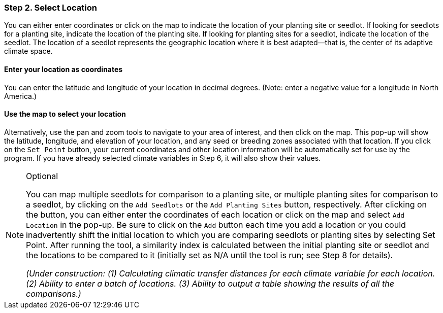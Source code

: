 === Step 2. Select Location

You can either enter coordinates or click on the map to indicate the location of your planting site or seedlot. If
looking for seedlots for a planting site, indicate the location of the planting site. If looking for planting sites for
a seedlot, indicate the location of the seedlot. The location of a seedlot represents the geographic location where it
is best adapted--that is, the center of its adaptive climate space.

==== Enter your location as coordinates

You can enter the latitude and longitude of your location in decimal degrees. (Note: enter a negative value for a
longitude in North America.)

==== Use the map to select your location

Alternatively, use the pan and zoom tools to navigate to your area of interest, and then click on the map. This pop-up
will show the latitude, longitude, and elevation of your location, and any seed or breeding zones associated with that
location. If you click on the `Set Point` button, your current coordinates and other location information will be
automatically set for use by the program. If you have already selected climate variables in Step 6, it will also show
their values.

.Optional
[NOTE]
====
You can map multiple seedlots for comparison to a planting site, or multiple planting sites for comparison to a
seedlot, by clicking on the `Add Seedlots` or the `Add Planting Sites` button, respectively. After clicking on the
button, you can either enter the coordinates of each location or click on the map and select `Add Location` in the
pop-up. Be sure to click on the `Add` button each time you add a location or you could inadvertently shift the initial
location to which you are comparing seedlots or planting sites by selecting Set Point. After running the tool, a
similarity index is calculated between the initial planting site or seedlot and the locations to be compared to it
(initially set as N/A until the tool is run; see Step 8 for details).

_(Under construction: (1) Calculating climatic transfer distances for each climate variable for each location. (2)
Ability to enter a batch of locations. (3) Ability to output a table showing the results of all the comparisons.)_
====
